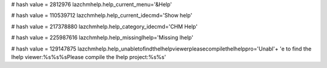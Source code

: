 
# hash value = 2812976
lazchmhelp.help_current_menu='&Help'


# hash value = 110539712
lazchmhelp.help_current_idecmd='Show help'


# hash value = 217378880
lazchmhelp.help_category_idecmd='CHM Help'


# hash value = 225987616
lazchmhelp.help_missinglhelp='Missing lhelp'


# hash value = 129147875
lazchmhelp.help_unabletofindthelhelpviewerpleasecompilethelhelppro='Unabl'+
'e to find the lhelp viewer:%s%s%sPlease compile the lhelp project:%s%s'

